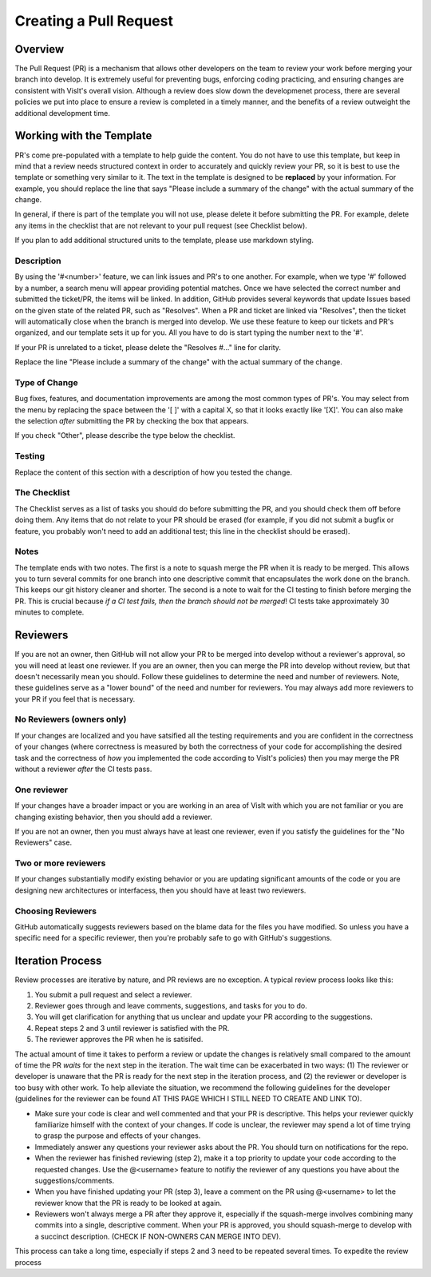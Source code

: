 Creating a Pull Request
=======================

Overview
--------

The Pull Request (PR) is a mechanism that allows other developers on the team to review your work before merging your branch into develop. It is extremely useful for preventing bugs, enforcing coding practicing, and ensuring changes are consistent with VisIt's overall vision. Although a review does slow down the developmenet process, there are several policies we put into place to ensure a review is completed in a timely manner, and the benefits of a review outweight the additional development time.


Working with the Template
-------------------------

PR's come pre-populated with a template to help guide the content. You do not have to use this template, but keep in mind that a review needs structured context in order to accurately and quickly review your PR, so it is best to use the template or something very similar to it. The text in the template is designed to be **replaced** by your information. For example, you should replace the line that says "Please include a summary of the change" with the actual summary of the change.

In general, if there is part of the template you will not use, please delete it before submitting the PR. For example, delete any items in the checklist that are not relevant to your pull request (see Checklist below).

If you plan to add additional structured units to the template, please use markdown styling.


Description
~~~~~~~~~~~

By using the '#<number>' feature, we can link issues and PR's to one another. For example, when we type '#' followed by a number, a search menu will appear providing potential matches. Once we have selected the correct number and submitted the ticket/PR, the items will be linked. In addition, GitHub provides several keywords that update Issues based on the given state of the related PR, such as "Resolves". When a PR and ticket are linked via "Resolves", then the ticket will automatically close when the branch is merged into develop. We use these feature to keep our tickets and PR's organized, and our template sets it up for you. All you have to do is start typing the number next to the '#'.

If your PR is unrelated to a ticket, please delete the "Resolves #..." line for clarity.

Replace the line "Please include a summary of the change" with the actual summary of the change.

Type of Change
~~~~~~~~~~~~~~

Bug fixes, features, and documentation improvements are among the most common types of PR's. You may select from the menu by replacing the space between the '[ ]' with a capital X, so that it looks exactly like '[X]'. You can also make the selection *after* submitting the PR by checking the box that appears.

If you check "Other", please describe the type below the checklist.

Testing
~~~~~~~

Replace the content of this section with a description of how you tested the change.


The Checklist
~~~~~~~~~~~~~

The Checklist serves as a list of tasks you should do before submitting the PR, and you should check them off before doing them. Any items that do not relate to your PR should be erased (for example, if you did not submit a bugfix or feature, you probably won't need to add an additional test; this line in the checklist should be erased).


Notes
~~~~~

The template ends with two notes. The first is a note to squash merge the PR when it is ready to be merged. This allows you to turn several commits for one branch into one descriptive commit that encapsulates the work done on the branch. This keeps our git history cleaner and shorter. The second is a note to wait for the CI testing to finish before merging the PR. This is crucial because *if a CI test fails, then the branch should not be merged*! CI tests take approximately 30 minutes to complete.


Reviewers
---------

If you are not an owner, then GitHub will not allow your PR to be merged into develop without a reviewer's approval, so you will need at least one reviewer. If you are an owner, then you can merge the PR into develop without review, but that doesn't necessarily mean you should. Follow these guidelines to determine the need and number of reviewers. Note, these guidelines serve as a "lower bound" of the need and number for reviewers. You may always add more reviewers to your PR if you feel that is necessary.


No Reviewers (owners only)
~~~~~~~~~~~~~~~~~~~~~~~~~~

If your changes are localized and you have satsified all the testing requirements and you are confident in the correctness of your changes (where correctness is measured by both the correctness of your code for accomplishing the desired task and the correctness of *how* you implemented the code according to VisIt's policies) then you may merge the PR without a reviewer *after* the CI tests pass.


One reviewer
~~~~~~~~~~~~

If your changes have a broader impact or you are working in an area of VisIt with which you are not familiar or you are changing existing behavior, then you should add a reviewer.

If you are not an owner, then you must always have at least one reviewer, even if you satisfy the guidelines for the "No Reviewers" case. 


Two or more reviewers
~~~~~~~~~~~~~~~~~~~~~

If your changes substantially modify existing behavior or you are updating significant amounts of the code or you are designing new architectures or interfacess, then you should have at least two reviewers.


Choosing Reviewers
~~~~~~~~~~~~~~~~~~

GitHub automatically suggests reviewers based on the blame data for the files you have modified. So unless you have a specific need for a specific reviewer, then you're probably safe to go with GitHub's suggestions.


Iteration Process
-----------------

Review processes are iterative by nature, and PR reviews are no exception. A typical review process looks like this:

#. You submit a pull request and select a reviewer.
#. Reviewer goes through and leave comments, suggestions, and tasks for you to do.
#. You will get clarification for anything that us unclear and update your PR according to the suggestions.
#. Repeat steps 2 and 3 until reviewer is satisfied with the PR.
#. The reviewer approves the PR when he is satisifed.

The actual amount of time it takes to perform a review or update the changes is relatively small compared to the amount of time the PR *waits* for the next step in the iteration. The wait time can be exacerbated in two ways: (1) The reviewer or developer is unaware that the PR is ready for the next step in the iteration process, and (2) the reviewer or developer is too busy with other work. To help alleviate the situation, we recommend the following guidelines for the developer (guidelines for the reviewer can be found AT THIS PAGE WHICH I STILL NEED TO CREATE AND LINK TO).

* Make sure your code is clear and well commented and that your PR is descriptive. This helps your reviewer quickly familiarize himself with the context of your changes. If code is unclear, the reviewer may spend a lot of time trying to grasp the purpose and effects of your changes.
* Immediately answer any questions your reviewer asks about the PR. You should turn on notifications for the repo.
* When the reviewer has finished reviewing (step 2), make it a top priority to update your code according to the requested changes. Use the @<username> feature to notifiy the reviewer of any questions you have about the suggestions/comments.
* When you have finished updating your PR (step 3), leave a comment on the PR using @<username> to let the reviewer know that the PR is ready to be looked at again.
* Reviewers won't always merge a PR after they approve it, especially if the squash-merge involves combining many commits into a single, descriptive comment. When your PR is approved, you should squash-merge to develop with a succinct description. (CHECK IF NON-OWNERS CAN MERGE INTO DEV).





This process can take a long time, especially if steps 2 and 3 need to be repeated several times.  To expedite the review process



